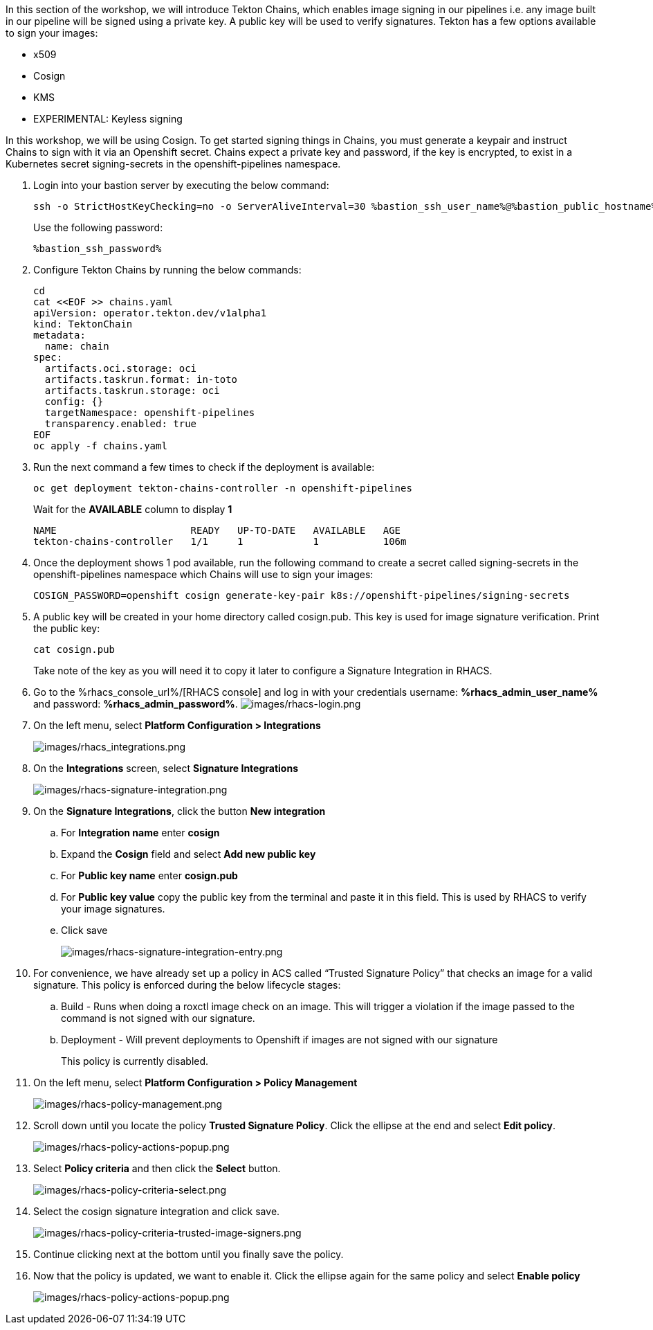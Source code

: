 :guid: %guid%,
:bastion_public_hostname: %bastion_public_hostname%,
:bastion_ssh_password: %bastion_ssh_password%,
:bastion_ssh_user_name: %bastion_ssh_user_name%,
:rhacs_console_url: %rhacs_console_url%
:rhacs_admin_user_name: %rhacs_admin_user_name%
:rhacs_admin_password: %rhacs_admin_password%

[arabic]
In this section of the workshop, we will introduce Tekton Chains, which enables image signing in our pipelines i.e. any image built in our pipeline will be signed using a private key.  A public key will be used to verify signatures.  Tekton has a few options available to sign your images:

* x509
* Cosign
* KMS
* EXPERIMENTAL: Keyless signing

In this workshop, we will be using Cosign.
To get started signing things in Chains, you must generate a keypair and instruct Chains to sign with it via an Openshift secret. Chains expect a private key and password, if the key is encrypted, to exist in a Kubernetes secret signing-secrets in the openshift-pipelines namespace.

. Login into your bastion server by executing the below command:
+
[source, subs="attributes", role="execute"]
----
ssh -o StrictHostKeyChecking=no -o ServerAliveInterval=30 %bastion_ssh_user_name%@%bastion_public_hostname%
----
+
Use the following password:
+
[source, subs="attributes", role="execute"]
----
%bastion_ssh_password%
----
+
. Configure Tekton Chains by running the below commands:
+
[source, role="execute"]
----
cd
cat <<EOF >> chains.yaml
apiVersion: operator.tekton.dev/v1alpha1
kind: TektonChain
metadata:
  name: chain
spec:
  artifacts.oci.storage: oci
  artifacts.taskrun.format: in-toto
  artifacts.taskrun.storage: oci
  config: {}
  targetNamespace: openshift-pipelines
  transparency.enabled: true
EOF
oc apply -f chains.yaml
----
+
. Run the next command a few times to check if the deployment is available:
+
[source, role="execute"]
----
oc get deployment tekton-chains-controller -n openshift-pipelines
----
Wait for the *AVAILABLE* column to display *1*
+
[source]
----
NAME                       READY   UP-TO-DATE   AVAILABLE   AGE
tekton-chains-controller   1/1     1            1           106m
----
. Once the deployment shows 1 pod available, run the following command to create a secret called signing-secrets in the openshift-pipelines namespace which Chains will use to sign your images:
+
[source, role="execute"]
----
COSIGN_PASSWORD=openshift cosign generate-key-pair k8s://openshift-pipelines/signing-secrets
----
+
. A public key will be created in your home directory called cosign.pub.  This key is used for image signature verification.  Print the public key:
+
[source, role="execute"]
----
cat cosign.pub
----
Take note of the key as you will need it to copy it later to configure a Signature Integration in RHACS.
. Go to the %rhacs_console_url%/[RHACS
console] and log in with your credentials username: *%rhacs_admin_user_name%* and password: *%rhacs_admin_password%*.
image:images/rhacs-login.png[images/rhacs-login.png]
+
. On the left menu, select *Platform Configuration > Integrations*
+
image:images/rhacs_integrations.png[images/rhacs_integrations.png]
. On the *Integrations* screen, select *Signature Integrations*
+
image:images/rhacs-signature-integration.png[images/rhacs-signature-integration.png]
. On the *Signature Integrations*, click the button *New integration*
.. For *Integration name* enter *cosign*
.. Expand the *Cosign* field and select *Add new public key*
.. For *Public key name* enter *cosign.pub*
.. For *Public key value* copy the public key from the terminal and paste it in this field.  This is used by RHACS to verify your image signatures.
.. Click save
+
image:images/rhacs-signature-integration-entry.png[images/rhacs-signature-integration-entry.png]
+
. For convenience, we have already set up a policy in ACS called “Trusted Signature Policy” that checks an image for a valid signature.  This policy is enforced during the below lifecycle stages:
.. Build  - Runs when doing a roxctl image check on an image.  This will trigger a violation if the image passed to the command is not signed with our signature.
.. Deployment - Will prevent deployments to Openshift if images are not signed with our signature
+
This policy is currently disabled.
+
. On the left menu, select *Platform Configuration > Policy Management*
+
image:images/rhacs-policy-management.png[images/rhacs-policy-management.png]
+
. Scroll down until you locate the policy *Trusted Signature Policy*.  Click the ellipse at the end and select *Edit policy*.
+
image:images/rhacs-policy-actions-popup.png[images/rhacs-policy-actions-popup.png]
+
. Select *Policy criteria* and then click the *Select* button.
+
image:images/rhacs-policy-criteria-select.png[images/rhacs-policy-criteria-select.png]
+
. Select the cosign signature integration and click save.
+
image:images/rhacs-policy-criteria-trusted-image-signers.png[images/rhacs-policy-criteria-trusted-image-signers.png]
+
. Continue clicking next at the bottom until you finally save the policy.
. Now that the policy is updated, we want to enable it.  Click the ellipse again for the same policy and select *Enable policy*
+
image:images/rhacs-policy-actions-popup.png[images/rhacs-policy-actions-popup.png]


